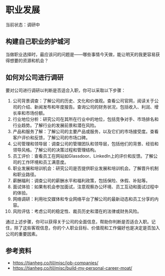 * 职业发展

当前状态：调研中

** 构建自己职业的护城河

当做职业选择时，最应该问的问题是——哪些事情今天做，能让明天的我更容易获得想要的资源和机会？

** 如何对公司进行调研

要对公司进行调研以判断是否适合入职，你可以采取以下步骤：

1. 公司背景调查：了解公司的历史、文化和价值观。查看公司官网，阅读关于公司的介绍、新闻发布和年度报告。查询公司的财务状况，包括收入、利润、增长率和市场份额。
2. 行业地位分析：研究公司在其所在行业中的地位，包括竞争对手、市场排名和行业趋势。了解行业的发展前景和潜在风险。
3. 产品和服务了解：了解公司的主要产品或服务，以及它们的市场接受度。查看客户评价和反馈，了解公司的市场口碑。
4. 公司管理和领导层：调查公司的管理团队和领导层，包括他们的背景、经验和领导风格。了解公司的决策过程和管理结构。
5. 员工评价：查看员工在网站如Glassdoor、LinkedIn上的评价和反馈。了解公司的工作环境和员工满意度。
6. 职业发展和培训机会：研究公司是否提供职业发展和培训机会。了解晋升机制和职业路径。
7. 薪酬福利：调查公司的薪酬水平和福利政策，包括保险、休假、补贴等。
8. 面试体验：如果有机会参加面试，注意观察办公环境、员工互动和面试过程中的体验。
9. 网络调研：利用社交媒体和专业网络平台了解公司的最新动态和员工分享的内容。
10. 风险评估：考虑公司的稳定性、裁员历史和潜在的法律或财务风险。

通过上述步骤，你可以获得关于公司的全面信息，帮助你判断是否适合入职。记住，除了这些客观信息，你的个人职业目标、价值观和工作偏好也是决定是否加入公司的重要因素。

** 参考资料

- https://tianheg.co/til/misc/job-companies/
- https://tianheg.co/til/misc/build-my-personal-career-moat/
